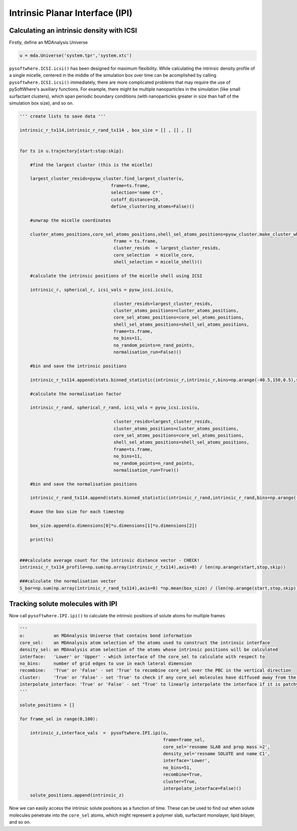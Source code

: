 Intrinsic Planar Interface (IPI)
=========


.. _ipi_density:

Calculating an intrinsic density with ICSI
----------------------------------

Firstly, define an MDAnalysis Universe

.. code-block:: python3

   u = mda.Universe('system.tpr','system.xtc')

``pysoftwhere.ICSI.icsi()`` has been designed for maximum flexibility. While calculating the intrinsic density profile of a single micelle, centered in the middle of the simulation box over time can be acomplished by calling ``pysoftwhere.ICSI.icsi()`` immediately, there are more complicated problems that may require the use of pySoftWhere's auxiliary functions. For example, there might be multiple nanoparticles in the simulation (like small surfactant clusters), which span periodic boundary conditions (with nanoparticles greater in size than half of the simulation box size), and so on.  


.. code-block:: python3
    

    ''' create lists to save data '''

    intrinsic_r_tx114,intrinsic_r_rand_tx114 , box_size = [] , [] , []
    
    
    for ts in u.trajectory[start:stop:skip]:
        
        #find the largest cluster (this is the micelle)
        
        largest_cluster_resids=pysw_cluster.find_largest_cluster(u,
                                       frame=ts.frame,
                                       selection='name C*',
                                       cutoff_distance=10,
                                       define_clustering_atoms=False)()
    
        #unwrap the micelle coordinates
        
        cluster_atoms_positions,core_sel_atoms_positions,shell_sel_atoms_positions=pysw_cluster.make_cluster_whole(u,
                                        frame = ts.frame,
                                        cluster_resids  = largest_cluster_resids,
                                        core_selection  = micelle_core,
                                        shell_selection = micelle_shell)()
        
        #calculate the intrinsic positions of the micelle shell using ICSI
        
        intrinsic_r, spherical_r, icsi_vals = pysw_icsi.icsi(u, 
                                                            
                                        cluster_resids=largest_cluster_resids,
                                        cluster_atoms_positions=cluster_atoms_positions,
                                        core_sel_atoms_positions=core_sel_atoms_positions,
                                        shell_sel_atoms_positions=shell_sel_atoms_positions,
                                        frame=ts.frame,
                                        no_bins=11,
                                        no_random_points=n_rand_points,
                                        normalisation_run=False)()
    
        #bin and save the intrinsic positions 
        
        intrinsic_r_tx114.append(stats.binned_statistic(intrinsic_r,intrinsic_r,bins=np.arange(-40.5,150,0.5),statistic='count').statistic)
            
        #calculate the normalisation factor 
        
        intrinsic_r_rand, spherical_r_rand, icsi_vals = pysw_icsi.icsi(u, 
                                                            
                                        cluster_resids=largest_cluster_resids,
                                        cluster_atoms_positions=cluster_atoms_positions,
                                        core_sel_atoms_positions=core_sel_atoms_positions,
                                        shell_sel_atoms_positions=shell_sel_atoms_positions,
                                        frame=ts.frame,
                                        no_bins=11,
                                        no_random_points=n_rand_points,
                                        normalisation_run=True)()
        
        #bin and save the normalisation positions 
    
        intrinsic_r_rand_tx114.append(stats.binned_statistic(intrinsic_r_rand,intrinsic_r_rand,bins=np.arange(-40.5,150,0.5),statistic='count').statistic)
        
        #save the box size for each timestep
    
        box_size.append(u.dimensions[0]*u.dimensions[1]*u.dimensions[2])
        
        print(ts)
        
        
    ###calculate average count for the intrinsic distance vector - CHECK!
    intrinsic_r_tx114_profile=np.sum(np.array(intrinsic_r_tx114),axis=0) / len(np.arange(start,stop,skip))
    
    ###calculate the normalisation vector
    S_bar=np.sum(np.array(intrinsic_r_rand_tx114),axis=0) *np.mean(box_size) / (len(np.arange(start,stop,skip))*n_rand_points)


.. _ipi_tracking:


Tracking solute molecules with IPI
----------------------------------


Now call ``pysoftwhere.IPI.ipi()`` to calculate the intrinsic positions of solute atoms for multiple frames

.. code-block:: python3
    
    
    ''' 
    u:           an MDAnalysis Universe that contains bond information
    core_sel:    an MDAnalysis atom selection of the atoms used to construct the intrinsic interface
    density_sel: an MDAnalysis atom selection of the atoms whose intrinsic positions will be calculated
    interface:   'Lower' or 'Upper' - which interface of the core_sel to calculate with respect to
    no_bins:     number of grid edges to use in each lateral dimension
    recombine:   'True' or 'False' - set 'True' to recombine core_sel over the PBC in the vertical direction
    cluster:     'True' or 'False' - set 'True' to check if any core_sel molecules have diffused away from the main selection and remove them from the analysis
    interpolate_interface: 'True' or 'False' - set "True' to linearly interpolate the interface if it is patchy
    '''

    solute_positions = []
    
    for frame_sel in range(0,100):
    
        intrinsic_z,interface_vals  =  pysoftwhere.IPI.ipi(u,
                                                           frame=frame_sel,
                                                           core_sel='resname SLAB and prop mass >2',
                                                           density_sel='resname SOLUTE and name C1',
                                                           interface='Lower',                        
                                                           no_bins=51,
                                                           recombine=True,                          
                                                           cluster=True,                            
                                                           interpolate_interface=False)()           
        solute_positions.append(intrinsic_z)

Now we can easily access the intrinsic solute positions as a function of time. These can be used to find out when solute molecules penetrate into the ``core_sel`` atoms, which might represent a polymer slab, surfactant monolayer, lipid bilayer, and so on.
 


